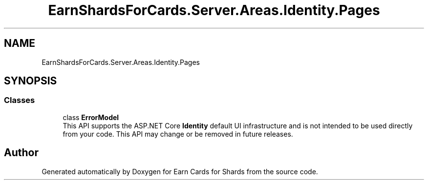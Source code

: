 .TH "EarnShardsForCards.Server.Areas.Identity.Pages" 3 "Sat Apr 23 2022" "Earn Cards for Shards" \" -*- nroff -*-
.ad l
.nh
.SH NAME
EarnShardsForCards.Server.Areas.Identity.Pages
.SH SYNOPSIS
.br
.PP
.SS "Classes"

.in +1c
.ti -1c
.RI "class \fBErrorModel\fP"
.br
.RI "This API supports the ASP\&.NET Core \fBIdentity\fP default UI infrastructure and is not intended to be used directly from your code\&. This API may change or be removed in future releases\&. "
.in -1c
.SH "Author"
.PP 
Generated automatically by Doxygen for Earn Cards for Shards from the source code\&.
